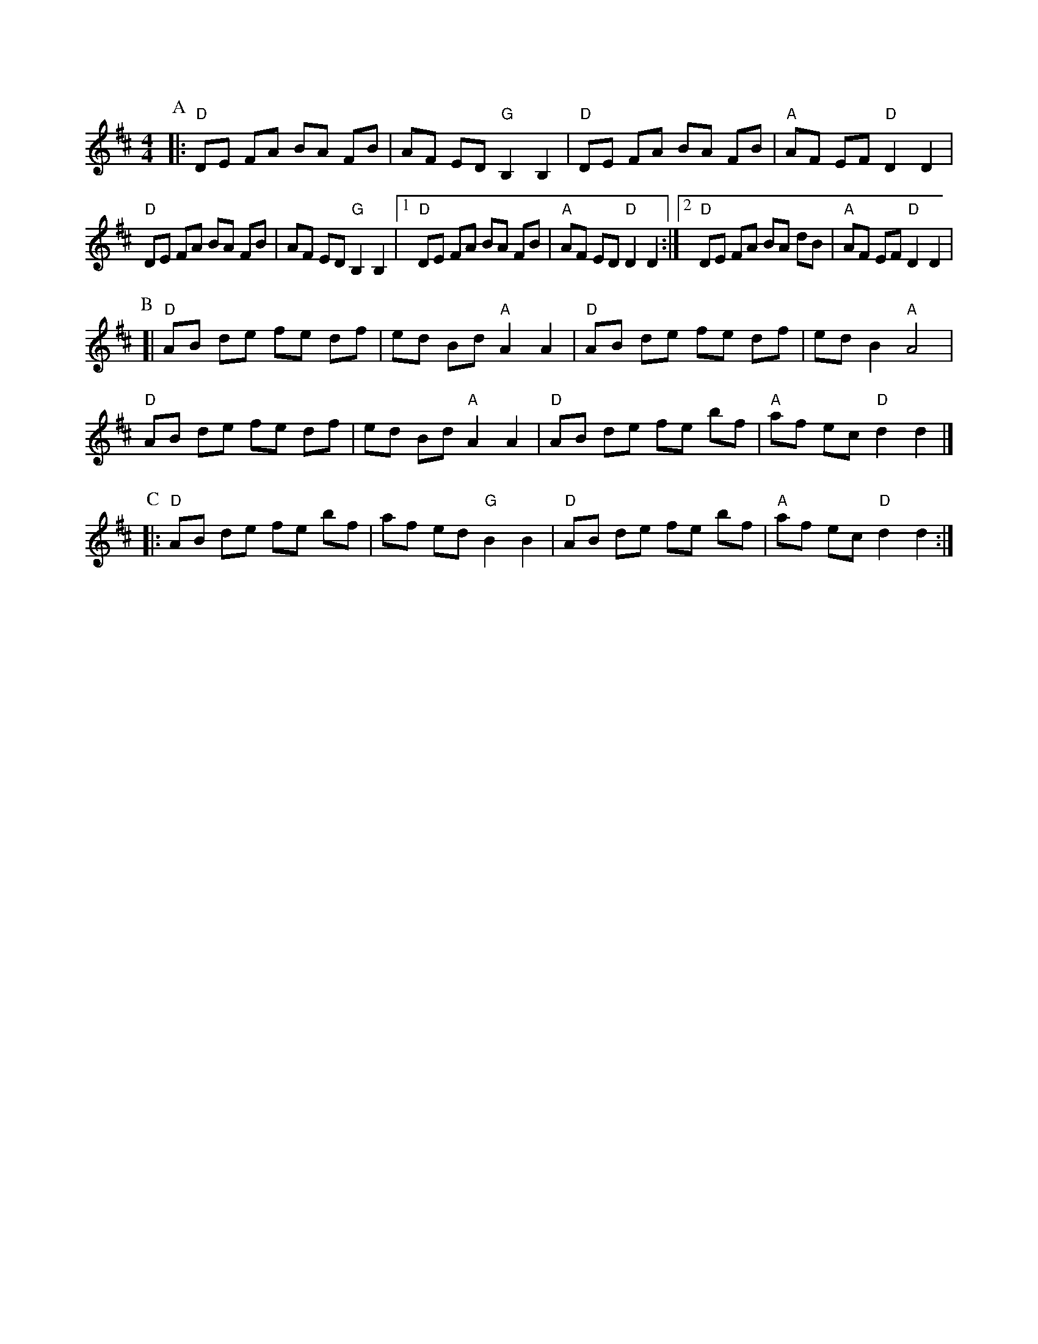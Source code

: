 X:47
M:4/4
L:1/8
Z:abc-transcription Josh Larios <hades@elsewhere.org>, 2014.02.20
S:Canote Brothers, from Bruce Greene, from one of John Salyer's sons, from John Salyer (according to Greg).
N:Learned at the Wedgwood Alehouse jam, 2014.02.18 (Not sure about the chords in the B part.)
N:B and C parts are 8 measures each; A is 16.
K:D
P:A
|: "D"DE FA BA FB | AF ED "G"B,2B,2 | "D"DE FA BA FB | "A"AF EF "D"D2D2 |
"D"DE FA BA FB | AF ED "G"B,2B,2 |1 "D"DE FA BA FB | "A"AF ED "D"D2D2 :|2 "D"DE FA BA dB | "A"AF EF "D"D2D2 |
P:B
[| "D"AB de fe df | ed Bd "A"A2A2 | "D"AB de fe df | ed B2 "A"A4 |
"D"AB de fe df | ed Bd "A"A2A2 | "D"AB de ""fe bf | "A"af ec "D"d2d2 |]
P:C
|: "D"AB de fe bf | af ed "G"B2B2 | "D"AB de fe bf | "A"af ec "D"d2d2 :|

